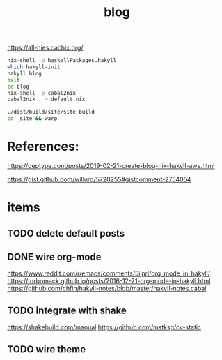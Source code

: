 #+TITLE: blog 

https://all-hies.cachix.org/

#+begin_src sh
nix-shell -p haskellPackages.hakyll
which hakyll-init
hakyll blog
exit
cd blog
nix-shell -p cabal2nix
cabal2nix . > default.nix
#+end_src

#+begin_src sh
./dist/build/site/site build
cd _site && warp
#+end_src
* References:
https://deptype.com/posts/2019-02-21-create-blog-nix-hakyll-aws.html

https://gist.github.com/willurd/5720255#gistcomment-2754054



* items
** TODO delete default posts
** DONE wire org-mode
   CLOSED: [2020-01-28 Tue 22:16]
https://www.reddit.com/r/emacs/comments/5jjnri/org_mode_in_hakyll/
https://turbomack.github.io/posts/2016-12-21-org-mode-in-hakyll.html
https://github.com/chfin/hakyll-notes/blob/master/hakyll-notes.cabal
** TODO integrate with shake
https://shakebuild.com/manual
https://github.com/mstksg/cv-static
** TODO wire theme
